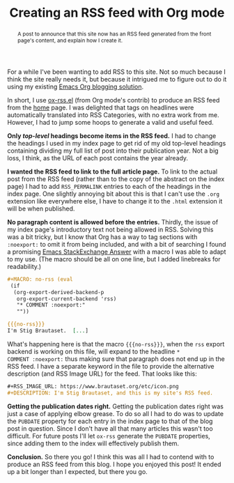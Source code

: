 #+title: Creating an RSS feed with Org mode
#+begin_abstract
A post to announce that this site now has an RSS feed generated from
the front page's content, and explain how I create it.
#+end_abstract
#+category: Org
#+category: Emacs
#+options: H:0

For a while I've been wanting to add RSS to this site. Not so much
because I think the site really needs it, but because it intrigued me
to figure out to do it using my existing [[../2017/blogging-with-org-mode.org][Emacs Org blogging solution]].

In short, I use [[https://code.orgmode.org/bzg/org-mode/src/master/contrib/lisp/ox-rss.el][ox-rss.el]] (from Org mode's contrib) to produce an RSS
feed from the [[../../index.org][home]] page.  I was delighted that tags on headlines were
automatically translated into RSS Categories, with no extra work from
me.  However, I had to jump some hoops to generate a valid and useful
feed.

*Only /top-level/ headings become items in the RSS feed.*
I had to change the headings I used in my index page to get rid of my
old top-level headings containing dividing my full list of post into
their publication year. Not a big loss, I think, as the URL of each
post contains the year already.

*I wanted the RSS feed to link to the full article page.*
To link to the actual post from the RSS feed (rather than to the copy
of the abstract on the index page) I had to add =RSS_PERMALINK= entries
to each of the headings in the index page. One slightly annoying bit
about this is that I can't use the =.org= extension like everywhere
else, I have to change it to the =.html= extension it will be when
published.

*No paragraph content is allowed before the entries.*
Thirdly, the issue of my index page's introductory text not being
allowed in RSS. Solving this was a bit tricky, but I know that Org has
a way to tag sections with =:noexport:= to omit it from being included,
and with a bit of searching I found a promising [[https://emacs.stackexchange.com/a/7578][Emacs StackExchange
Answer]] with a macro I was able to adapt to my use. (The macro should
be all on one line, but I added linebreaks for readability.)

#+BEGIN_SRC org
  ,#+MACRO: no-rss (eval
   (if
    (org-export-derived-backend-p
     org-export-current-backend 'rss)
     "* COMMENT :noexport:"
     ""))

  {{{no-rss}}}
  I'm Stig Brautaset.  [...]
#+END_SRC

What's happening here is that the macro ={{{no-rss}}}=, when the =rss=
export backend is working on this file, will expand to the headline =*
COMMENT :noexport:= thus making sure that paragraph does not end up in
the RSS feed. I have a separate keyword in the file to provide the
alternative description (and RSS Image URL) for the feed. That looks
like this:

#+BEGIN_SRC org
  ,#+RSS_IMAGE_URL: https://www.brautaset.org/etc/icon.png
  ,#+DESCRIPTION: I'm Stig Brautaset, and this is my site's RSS feed.
#+END_SRC

*Getting the publication dates right.*
Getting the publication dates right was just a case of applying elbow
grease. To do so all I had to do was to update the =PUBDATE= property
for each entry in the index page to that of the blog post in question.
Since I don't have all that many articles this wasn't too difficult.
For future posts I'll let =ox-rss= generate the =PUBDATE= properties,
since adding them to the index will effectively publish them.

*Conclusion.*
So there you go! I think this was all I had to contend with to produce
an RSS feed from this blog. I hope you enjoyed this post!  It ended up
a bit longer than I expected, but there you go.
